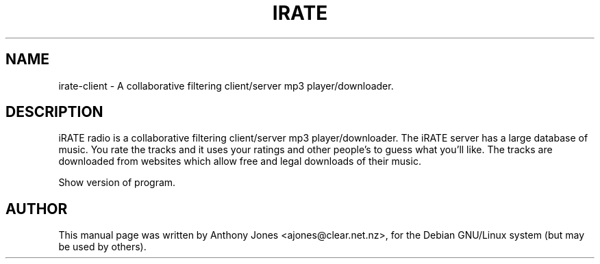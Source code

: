 .\"                                      Hey, EMACS: -*- nroff -*-
.\" First parameter, NAME, should be all caps
.\" Second parameter, SECTION, should be 1-8, maybe w/ subsection
.\" other parameters are allowed: see man(7), man(1)
.TH IRATE SECTION "July 20, 2003"
.\" Please adjust this date whenever revising the manpage.
.\"
.\" Some roff macros, for reference:
.\" .nh        disable hyphenation
.\" .hy        enable hyphenation
.\" .ad l      left justify
.\" .ad b      justify to both left and right margins
.\" .nf        disable filling
.\" .fi        enable filling
.\" .br        insert line break
.\" .sp <n>    insert n+1 empty lines
.\" for manpage-specific macros, see man(7)
.SH NAME
irate-client \- A collaborative filtering client/server mp3 player/downloader.
.\".SH SYNOPSIS
.\".B irate-client
.\".RI [ options ]
.\".br
.\".B bar
.\".RI [ options ]
.SH DESCRIPTION
iRATE radio is a collaborative filtering client/server mp3 player/downloader. The iRATE server has a large database of music. You rate the tracks and it uses your ratings and other people's to guess what you'll like. The tracks are downloaded from websites which allow free and legal downloads of their music.
.PP
.\" TeX users may be more comfortable with the \fB<whatever>\fP and
.\" \fI<whatever>\fP escape sequences to invode bold face and italics, 
.\" respectively.
.\"\fBirate\fP is a program that...
.\".SH OPTIONS
.\".TP
.\".B \-h, \-\-help
.\"Show summary of options.
.\".TP
.\".B \-v, \-\-version
Show version of program.
.SH AUTHOR
This manual page was written by Anthony Jones <ajones@clear.net.nz>,
for the Debian GNU/Linux system (but may be used by others).
